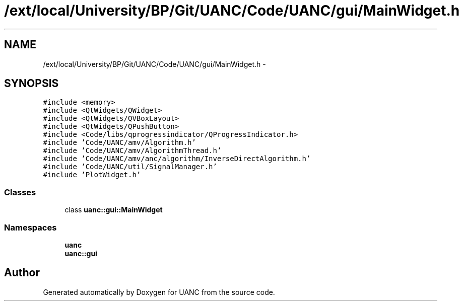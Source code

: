 .TH "/ext/local/University/BP/Git/UANC/Code/UANC/gui/MainWidget.h" 3 "Tue Mar 28 2017" "Version 0.1" "UANC" \" -*- nroff -*-
.ad l
.nh
.SH NAME
/ext/local/University/BP/Git/UANC/Code/UANC/gui/MainWidget.h \- 
.SH SYNOPSIS
.br
.PP
\fC#include <memory>\fP
.br
\fC#include <QtWidgets/QWidget>\fP
.br
\fC#include <QtWidgets/QVBoxLayout>\fP
.br
\fC#include <QtWidgets/QPushButton>\fP
.br
\fC#include <Code/libs/qprogressindicator/QProgressIndicator\&.h>\fP
.br
\fC#include 'Code/UANC/amv/Algorithm\&.h'\fP
.br
\fC#include 'Code/UANC/amv/AlgorithmThread\&.h'\fP
.br
\fC#include 'Code/UANC/amv/anc/algorithm/InverseDirectAlgorithm\&.h'\fP
.br
\fC#include 'Code/UANC/util/SignalManager\&.h'\fP
.br
\fC#include 'PlotWidget\&.h'\fP
.br

.SS "Classes"

.in +1c
.ti -1c
.RI "class \fBuanc::gui::MainWidget\fP"
.br
.in -1c
.SS "Namespaces"

.in +1c
.ti -1c
.RI " \fBuanc\fP"
.br
.ti -1c
.RI " \fBuanc::gui\fP"
.br
.in -1c
.SH "Author"
.PP 
Generated automatically by Doxygen for UANC from the source code\&.
